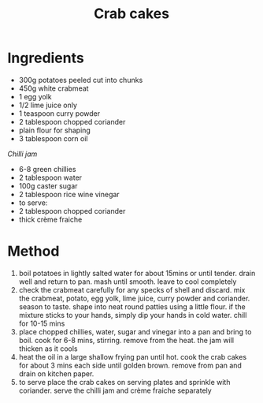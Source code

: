 #+TITLE: Crab cakes
#+ROAM_TAGS: @starter @recipe

* Ingredients

- 300g potatoes peeled cut into chunks
- 450g white crabmeat
- 1 egg yolk
- 1/2 lime juice only
- 1 teaspoon curry powder
- 2 tablespoon chopped coriander
- plain flour for shaping
- 3 tablespoon corn oil

/Chilli jam/

- 6-8 green chillies
- 2 tablespoon water
- 100g caster sugar
- 2 tablespoon rice wine vinegar
- to serve:
- 2 tablespoon chopped coriander
- thick crème fraiche

* Method

1. boil potatoes in lightly salted water for about 15mins or until tender. drain well and return to pan. mash until smooth. leave to cool completely
2. check the crabmeat carefully for any specks of shell and discard. mix the crabmeat, potato, egg yolk, lime juice, curry powder and coriander. season to taste. shape into neat round patties using a little flour. if the mixture sticks to your hands, simply dip your hands in cold water. chill for 10-15 mins
3. place chopped chillies, water, sugar and vinegar into a pan and bring to boil. cook for 6-8 mins, stirring. remove from the heat. the jam will thicken as it cools
4. heat the oil in a large shallow frying pan until hot. cook the crab cakes for about 3 mins each side until golden brown. remove from pan and drain on kitchen paper.
5. to serve place the crab cakes on serving plates and sprinkle with coriander. serve the chilli jam and crème fraiche separately

